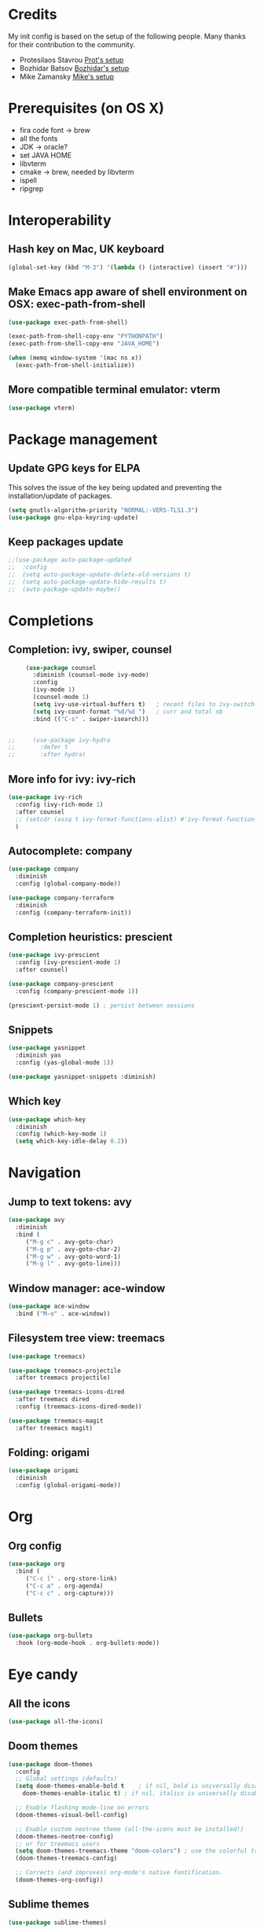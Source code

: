 * Credits
  My init config is based on the setup of the following people. Many thanks for their
  contribution to the community.
  - Protesilaos Stavrou [[https://protesilaos.com/dotemacs/][Prot's setup]]
  - Bozhidar Batsov [[https://github.com/bbatsov/emacs.d][Bozhidar's setup]]
  - Mike Zamansky [[https://github.com/zamansky/dot-emacs][Mike's setup]]

* Prerequisites (on OS X)
  - fira code font -> brew
  - all the fonts
  - JDK -> oracle?
  - set JAVA HOME
  - libvterm
  - cmake -> brew, needed by libvterm
  - ispell
  - ripgrep
* Interoperability
** Hash key on Mac, UK keyboard
   #+begin_src emacs-lisp
     (global-set-key (kbd "M-3") '(lambda () (interactive) (insert "#")))
   #+end_src

** Make Emacs app aware of shell environment on OSX: exec-path-from-shell
   #+begin_src emacs-lisp
     (use-package exec-path-from-shell)

     (exec-path-from-shell-copy-env "PYTHONPATH")
     (exec-path-from-shell-copy-env "JAVA_HOME")

     (when (memq window-system '(mac ns x))
       (exec-path-from-shell-initialize))
   #+end_src

** More compatible terminal emulator: vterm
   #+begin_src emacs-lisp
     (use-package vterm)
   #+end_src

* Package management
** Update GPG keys for ELPA
   This solves the issue of the key being updated and preventing the
   installation/update of packages.
   #+begin_src emacs-lisp
     (setq gnutls-algorithm-priority "NORMAL:-VERS-TLS1.3")
     (use-package gnu-elpa-keyring-update)
   #+end_src
** Keep packages update
   #+begin_src emacs-lisp
     ;;(use-package auto-package-updated
     ;;  :config
     ;;  (setq auto-package-update-delete-old-versions t)
     ;;  (setq auto-package-update-hide-results t)
     ;;  (auto-package-update-maybe))
   #+end_src

* Completions
** Completion: ivy, swiper, counsel
   #+begin_src emacs-lisp
     (use-package counsel
       :diminish (counsel-mode ivy-mode)
       :config 
       (ivy-mode 1)
       (counsel-mode 1)
       (setq ivy-use-virtual-buffers t)   ; recent files to ivy-switch-buffer
       (setq ivy-count-format "%d/%d ")   ; curr and total nb
       :bind (("C-s" . swiper-isearch)))


;;     (use-package ivy-hydra
;;       :defer t
;;       :after hydra)
   #+end_src

** More info for ivy: ivy-rich
   #+begin_src emacs-lisp
     (use-package ivy-rich
       :config (ivy-rich-mode 1)
       :after counsel
       ;; (setcdr (assq t ivy-format-functions-alist) #'ivy-format-function-line)
       )
   #+end_src

** Autocomplete: company
   #+begin_src emacs-lisp
     (use-package company
       :diminish
       :config (global-company-mode))

     (use-package company-terraform
       :diminish
       :config (company-terraform-init))
   #+end_src
** Completion heuristics: prescient
   #+begin_src  emacs-lisp
     (use-package ivy-prescient
       :config (ivy-prescient-mode 1)
       :after counsel)

     (use-package company-prescient
       :config (company-prescient-mode 1))

     (prescient-persist-mode 1) ; persist between sessions
   #+end_src
** Snippets
   #+begin_src emacs-lisp
     (use-package yasnippet
       :diminish yas
       :config (yas-global-mode 1))

     (use-package yasnippet-snippets :diminish)

   #+end_src
** Which key
   #+begin_src emacs-lisp
     (use-package which-key
       :diminish
       :config (which-key-mode 1)
       (setq which-key-idle-delay 0.2))
   #+end_src

* Navigation
** Jump to text tokens: avy
   #+begin_src emacs-lisp
     (use-package avy
       :diminish
       :bind (
	      ("M-g c" . avy-goto-char)
	      ("M-g p" . avy-goto-char-2)
	      ("M-g w" . avy-goto-word-1)
	      ("M-g l" . avy-goto-line)))
   #+end_src

** Window manager: ace-window
   #+begin_src emacs-lisp
     (use-package ace-window
       :bind ("M-o" . ace-window))
   #+end_src
** Filesystem tree view: treemacs
   #+begin_src emacs-lisp
     (use-package treemacs)

     (use-package treemacs-projectile
       :after treemacs projectile)

     (use-package treemacs-icons-dired
       :after treemacs dired
       :config (treemacs-icons-dired-mode))

     (use-package treemacs-magit
       :after treemacs magit)

   #+end_src
** Folding: origami
   #+begin_src emacs-lisp
     (use-package origami
       :diminish
       :config (global-origami-mode))
   #+end_src
* Org
** Org config
   #+begin_src emacs-lisp
     (use-package org
       :bind (
	      ("C-c l" . org-store-link)
	      ("C-c a" . org-agenda)
	      ("C-c c" . org-capture)))
   #+end_src
** Bullets
   #+BEGIN_SRC emacs-lisp
     (use-package org-bullets
       :hook (org-mode-hook . org-bullets-mode))
   #+END_SRC

* Eye candy
** All the icons
   #+begin_src emacs-lisp
     (use-package all-the-icons)
   #+end_src
** Doom themes
   #+begin_src emacs-lisp
     (use-package doom-themes
       :config
       ;; Global settings (defaults)
       (setq doom-themes-enable-bold t    ; if nil, bold is universally disabled
	     doom-themes-enable-italic t) ; if nil, italics is universally disabled

       ;; Enable flashing mode-line on errors
       (doom-themes-visual-bell-config)

       ;; Enable custom neotree theme (all-the-icons must be installed!)
       (doom-themes-neotree-config)
       ;; or for treemacs users
       (setq doom-themes-treemacs-theme "doom-colors") ; use the colorful treemacs theme
       (doom-themes-treemacs-config)

       ;; Corrects (and improves) org-mode's native fontification.
       (doom-themes-org-config))
   #+end_src

** Sublime themes
   #+begin_src emacs-lisp
     (use-package sublime-themes)
   #+end_src
** Doom modeline
   #+begin_src emacs-lisp
     (use-package doom-modeline
       :init (doom-modeline-mode 1))

     ;; How tall the mode-line should be. It's only respected in GUI.
     ;; If the actual char height is larger, it respects the actual height.
     (setq doom-modeline-height 14)

     ;; How wide the mode-line bar should be. It's only respected in GUI.
     (setq doom-modeline-bar-width 3)

     ;; The limit of the window width.
     ;; If `window-width' is smaller than the limit, some information won't be displayed.
     (setq doom-modeline-window-width-limit fill-column)

     ;; How to detect the project root.
     ;; The default priority of detection is `ffip' > `projectile' > `project'.
     ;; nil means to use `default-directory'.
     ;; The project management packages have some issues on detecting project root.
     ;; e.g. `projectile' doesn't handle symlink folders well, while `project' is unable
     ;; to hanle sub-projects.
     ;; You can specify one if you encounter the issue.
     (setq doom-modeline-project-detection 'project)

     (setq doom-modeline-buffer-file-name-style 'auto)

     ;; Whether display icons in the mode-line.
     ;; While using the server mode in GUI, should set the value explicitly.
     (setq doom-modeline-icon (display-graphic-p))

     ;; Whether display the icon for `major-mode'. It respects `doom-modeline-icon'.
     (setq doom-modeline-major-mode-icon t)

     ;; Whether display the colorful icon for `major-mode'.
     ;; It respects `all-the-icons-color-icons'.
     (setq doom-modeline-major-mode-color-icon t)

     ;; Whether display the icon for the buffer state. It respects `doom-modeline-icon'.
     (setq doom-modeline-buffer-state-icon t)

     ;; Whether display the modification icon for the buffer.
     ;; It respects `doom-modeline-icon' and `doom-modeline-buffer-state-icon'.
     (setq doom-modeline-buffer-modification-icon t)

     ;; Whether display the minor modes in the mode-line.
     (setq doom-modeline-minor-modes t)

     ;; If non-nil, only display one number for checker information if applicable.
     (setq doom-modeline-checker-simple-format t)

     ;; The maximum number displayed for notifications.
     (setq doom-modeline-number-limit 99)

     ;; The maximum displayed length of the branch name of version control.
     (setq doom-modeline-vcs-max-length 12)

     ;; Whether display the workspace name. Non-nil to display in the mode-line.
     (setq doom-modeline-workspace-name t)

     ;; Whether display the perspective name. Non-nil to display in the mode-line.
     (setq doom-modeline-persp-name t)

     ;; If non nil the default perspective name is displayed in the mode-line.
     (setq doom-modeline-display-default-persp-name nil)

     ;; If non nil the perspective name is displayed alongside a folder icon.
     (setq doom-modeline-persp-icon t)

     ;; Whether display the `lsp' state. Non-nil to display in the mode-line.
     (setq doom-modeline-lsp t)

     ;; Whether display the modal state icon.
     ;; Including `evil', `overwrite', `god', `ryo' and `xah-fly-keys', etc.
     (setq doom-modeline-modal-icon t)

     ;; Whether display the environment version.
     (setq doom-modeline-env-version t)

   #+end_src
** Modus themes
   #+begin_src emacs-lisp
     (use-package modus-operandi-theme)
     (use-package modus-vivendi-theme)
   #+end_src
** Iconcs for company: company-box
   #+begin_src emacs-lisp
     (use-package company-box
       :hook (company-mode . company-box-mode)
       :after company-mode)
   #+end_src

* Generic settings
** UI
   #+BEGIN_SRC emacs-lisp
     (menu-bar-mode -1)  ; no menu bar
     (tool-bar-mode -1)  ; no tool bar
     (when (boundp 'scroll-bar-mode) ; no scroll bar
       (scroll-bar-mode -1))
     (add-to-list 'default-frame-alist '(fullscreen . maximized)) ; start maximized
     (setq inhibit-splash-screen t) ; no splash screen
     (setq visible-bell t) ; no audio bell
     (set-face-attribute 'default nil :font "Fira Code Retina" :height 125)
     (load-theme 'modus-operandi t)
     (column-number-mode) ; show col nr in mode line
     ;; (global-hl-line-mode) ; highlight current line
     ;; (set -cursor-color 'orange)
     ;; (set-face-background hl-line-face "gray10")
   #+END_SRC
** Preferences
   #+begin_src emacs-lisp
     (fset 'yes-or-no-p 'y-or-n-p)
     (show-paren-mode 1) ; highlight matching parenthesis
     (setq display-line-numbers 'relative)
   #+end_src
* Emacs customizations
** Key rebinding
*** ibuffer
    #+begin_src emacs-lisp
      (global-set-key (kbd "C-x b") 'ibuffer)
      (global-set-key (kbd "C-x C-b") 'ibuffer)
    #+end_src
** Dired
   #+begin_src emacs-lisp
     (setq delete-by-moving-to-trash t)
   #+end_src
** Modeline
*** Control display of minor modes in the modeline: diminish
    #+begin_src emacs-lisp
      (use-package diminish
	:after use-package)
    #+end_src
** Better help: helpful
   #+begin_src emacs-lisp
     (use-package helpful
       :custom
       (counsel-describe-function-function #'helpful-callable)
       (counsel-describe-variable-function #'helpful-variable)
       :bind
       ([remap describe-function] . counsel-describe-function)
       ([remap describe-command] . helpful-command)
       ([remap describe-variable] . counsel-describe-variable)
       ([remap describe-key] . helpful-key))
   #+end_src
* Programming
** General config
   #+begin_src emacs-lisp
     (add-hook 'prog-mode-hook 'display-line-numbers-mode) ; display line nr in code buffers
   #+end_src
** Ergonomics
*** maintain indentation
    #+begin_src emacs-lisp
      (use-package aggressive-indent
	:diminish
	:config (global-aggressive-indent-mode -1))
    #+end_src
*** rainbow parens
    #+begin_src emacs-lisp
      (use-package rainbow-delimiters
	:hook (prog-mode . rainbow-delimiters-mode))
    #+end_src
** LISP dialects structural editing: lispy
   #+begin_src emacs-lisp
     (use-package lispy
       :hook (emacs-lisp-mode-hook . (lambda () (lispy-mode 1))))
   #+end_src
** Language Server Protocol
   #+begin_src emacs-lisp
     (setq lsp-keymap-prefix "C-c l")

     (use-package lsp-mode
       :hook ((prog-mode . lsp)
	      (lsp-mode . lsp-enable-which-key-integration))
       :commands lsp
       :after flycheck)

     (use-package lsp-ui
       :commands lsp-ui-mode)

     (use-package lsp-ivy
       :commands lsp-ivy-workspace-symbol)

     (use-package lsp-treemacs
       :commands lsp-treemacs-errors-list
       :config (lsp-treemacs-sync-mode 1))

     (use-package company-lsp)
   #+end_src

** Syntax checking: flycheck
   #+begin_src emacs-lisp
     (use-package flycheck
       :ensure t
       :diminish
       :init (global-flycheck-mode))
   #+end_src
** Languages
*** Clojure
    #+begin_src emacs-lisp
      (use-package cider)
    #+end_src

*** Python
*** Scala
    #+begin_src emacs-lisp
      (use-package scala-mode
	:mode "\\.sc\\'" 
	:interpreter
	("scala" . scala-mode))

      (use-package sbt-mode
	:commands sbt-start sbt-command)

      (use-package lsp-metals
	:config (setq lsp-metals-treeview-show-when-views-received t))
    #+end_src

*** Java
    #+begin_src emacs-lisp
      (use-package lsp-java
	:hook (java-mode-hook . lsp))
    #+end_src
*** Terraform
    #+begin_src emacs-lisp
      (use-package terraform-mode
	:diminish)
    #+end_src
** Debugging
   #+begin_src emacs-lisp
     (use-package posframe) ; requires by dap

     (use-package dap-mode
       :hook
       (lsp-mode . dap-mode)
       (lsp-mode . dap-ui-mode))
   #+end_src
   
* Tools
** Search
*** Ripgrep
    Rg not supported by projectile, expects ripgrep
    #+begin_src emacs-lisp
      (use-package rg
	:diminish)
    #+end_src
*** Ag (silver searcher)
    #+begin_src emacs-lisp
      (use-package ag
	:diminish)
    #+end_src
* Project tools
** Source control: magit
   #+begin_src emacs-lisp
     (use-package magit
       :bind ("C-c g" . magit-status))
   #+end_src
** Working with repos: projectile
   #+begin_src emacs-lisp
     (use-package projectile
       :bind ("C-c p" . projectile-command-map)
       :init (projectile-mode 1)
       :diminish
       :after ivy)

     (setq projectile-completion-system 'ivy)

;; Creates issue for ivy; investigate
;;     (use-package counsel-projectile
  ;;     :config (counsel-projectile-mode))
   #+end_src
** Feedback for lines changed: git-gutter+
   #+begin_src emacs-lisp
     (use-package git-gutter+
       :diminish
       :config (global-git-gutter+-mode))
   #+end_src
* Typing productivity
** Modal subsequent commands: hydra
   #+begin_src emacs-lisp
     (use-package hydra
       :diminish)
   #+end_src
** Expand selection: expand-region
   #+begin_src emacs-lisp
     (use-package expand-region
       :diminish
       :bind ("C-=" . er/expand-region))
   #+end_src

** Multiple cursors
   #+begin_src emacs-lisp
     (use-package multiple-cursors
       :bind (
	      ("C-c m" . mc/edit-lines)
	      ("C->" . mc/mark-next-like-this)
	      ("C-<" . mc/mark-previous-like-this)
	      ("C-c >" . mc/mark-all-like-this)
	      ))
   #+end_src
* Packagesg to explore
  - counsel-projectile
  - ivy-postframe
  - general
  - orderless
  - smerge
  - helm
  - lispy
  - live python
  - org-html-themes
  - elpy
  - expand-region
  - web-mode
  - noflet
  - eglot
  - ripgrep (rg)
  - origami
  - magit forge
  - magit evil
  - restclient
  - dumb-jump
  - try
  - auto-yasnippet
  - org-msg
  - smartparens
  - beacon
  - silversearcher
  - eyebrowse
  - ag
  - wgrep
  - anzu
  - fzf
  - darkroom
  - org-tree-slide
  - org-superstar
  - emmet
  - org-roam
  - org-ql
  - pcre2el
  - olivetti
  - virtualenvwrapper
  - all-the-icons-ivy
  - all-the-icons-dired
  - dired-subtree
  - dired-narrow
  - iedit
  - hydra
  - git-timemachine
  - try
  - jedi
  - dap
  - exec-path-from-shell
  - flyspell
  - hl-line+
  - rg
  - visual fill mode
* TODO Issues
  - yasnippets snippets
  - company-box
  - diminish yas
